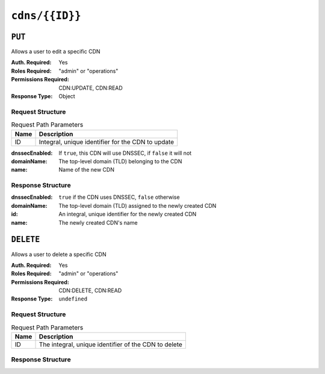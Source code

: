 ..
..
.. Licensed under the Apache License, Version 2.0 (the "License");
.. you may not use this file except in compliance with the License.
.. You may obtain a copy of the License at
..
..     http://www.apache.org/licenses/LICENSE-2.0
..
.. Unless required by applicable law or agreed to in writing, software
.. distributed under the License is distributed on an "AS IS" BASIS,
.. WITHOUT WARRANTIES OR CONDITIONS OF ANY KIND, either express or implied.
.. See the License for the specific language governing permissions and
.. limitations under the License.
..

.. _to-api-cdns-id:

***************
``cdns/{{ID}}``
***************

``PUT``
=======
Allows a user to edit a specific CDN

:Auth. Required: Yes
:Roles Required: "admin" or "operations"
:Permissions Required: CDN:UPDATE, CDN:READ
:Response Type:  Object

Request Structure
-----------------
.. table:: Request Path Parameters

	+------+---------------------------------------------------+
	| Name |                Description                        |
	+======+===================================================+
	|  ID  | Integral, unique identifier for the CDN to update |
	+------+---------------------------------------------------+

:dnssecEnabled: If ``true``, this CDN will use DNSSEC, if ``false`` it will not
:domainName:    The top-level domain (TLD) belonging to the CDN
:name:          Name of the new CDN

.. code-block:: http
	:caption: Request Example

	PUT /api/4.0/cdns/3 HTTP/1.1
	Host: trafficops.infra.ciab.test
	User-Agent: curl/7.47.0
	Accept: */*
	Cookie: mojolicious=...
	Content-Length: 63
	Content-Type: application/json

	{"name": "quest", "domainName": "test", "dnssecEnabled": false}

Response Structure
------------------
:dnssecEnabled: ``true`` if the CDN uses DNSSEC, ``false`` otherwise
:domainName:    The top-level domain (TLD) assigned to the newly created CDN
:id:            An integral, unique identifier for the newly created CDN
:name:          The newly created CDN's name


.. code-block:: http
	:caption: Response Example

	HTTP/1.1 200 OK
	Access-Control-Allow-Credentials: true
	Access-Control-Allow-Headers: Origin, X-Requested-With, Content-Type, Accept, Set-Cookie, Cookie
	Access-Control-Allow-Methods: POST,GET,OPTIONS,PUT,DELETE
	Access-Control-Allow-Origin: *
	Content-Type: application/json
	Set-Cookie: mojolicious=...; Path=/; Expires=Mon, 18 Nov 2019 17:40:54 GMT; Max-Age=3600; HttpOnly
	Whole-Content-Sha512: sI1hzBwG+/VAzoFY20kqGFA2RgrUOThtMeeJqk0ZxH3TRxTWuA8BetACct/XICC3n7hPDLlRVpwckEyBdyJkXg==
	X-Server-Name: traffic_ops_golang/
	Date: Wed, 14 Nov 2018 20:54:33 GMT
	Content-Length: 174

	{ "alerts": [
		{
			"text": "cdn was updated.",
			"level": "success"
		}
	],
	"response": {
		"dnssecEnabled": false,
		"domainName": "test",
		"id": 4,
		"lastUpdated": "2018-11-14 20:54:33+00",
		"name": "quest"
	}}

``DELETE``
==========
Allows a user to delete a specific CDN

:Auth. Required: Yes
:Roles Required: "admin" or "operations"
:Permissions Required: CDN:DELETE, CDN:READ
:Response Type:  ``undefined``

Request Structure
-----------------
.. table:: Request Path Parameters

	+------+------------------------------------------------------+
	| Name |                Description                           |
	+======+======================================================+
	|  ID  | The integral, unique identifier of the CDN to delete |
	+------+------------------------------------------------------+

Response Structure
------------------
.. code-block:: http
	:caption: Response Example

	HTTP/1.1 200 OK
	Access-Control-Allow-Credentials: true
	Access-Control-Allow-Headers: Origin, X-Requested-With, Content-Type, Accept, Set-Cookie, Cookie
	Access-Control-Allow-Methods: POST,GET,OPTIONS,PUT,DELETE
	Access-Control-Allow-Origin: *
	Content-Type: application/json
	Set-Cookie: mojolicious=...; Path=/; Expires=Mon, 18 Nov 2019 17:40:54 GMT; Max-Age=3600; HttpOnly
	Whole-Content-Sha512: Zy4cJN6BEct4ltFLN4e296mM8XnzOs0EQ3/jp4TA3L+g8qtkI0WrL+ThcFq4xbJPU+KHVDSi+b0JBav3xsYPqQ==
	X-Server-Name: traffic_ops_golang/
	Date: Wed, 14 Nov 2018 20:51:23 GMT
	Content-Length: 58

	{ "alerts": [
		{
			"text": "cdn was deleted.",
			"level": "success"
		}
	]}


